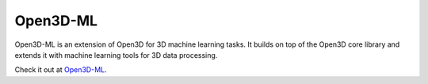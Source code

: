 .. _open3d_ml:

Open3D-ML
=========

.. image:: https://raw.githubusercontent.com/isl-org/Open3D-ML/main/docs/images/getting_started_ml_visualizer.gif
    :width: 480px
    :align: center

Open3D-ML is an extension of Open3D for 3D machine learning tasks. It builds on
top of the Open3D core library and extends it with machine learning tools for
3D data processing.

Check it out at `Open3D-ML <https://github.com/isl-org/Open3D-ML>`_.
